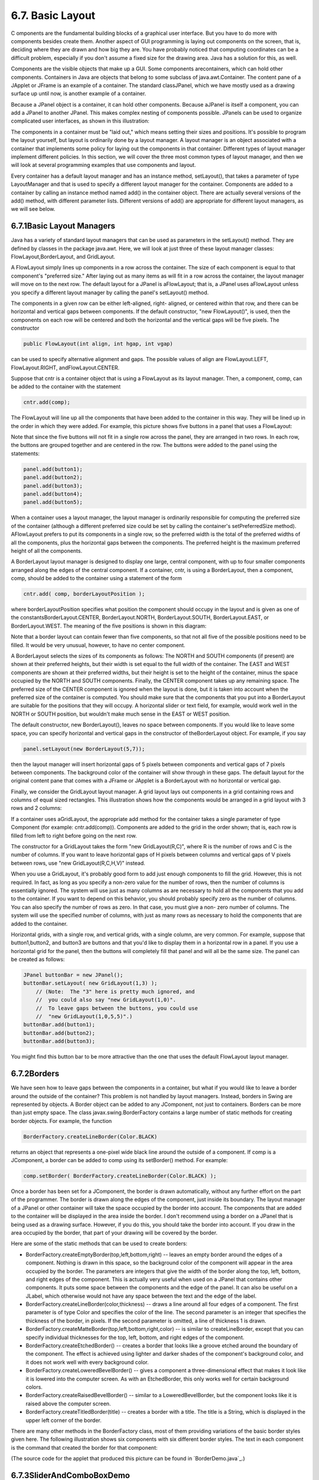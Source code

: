 
6.7. Basic Layout
-----------------



C omponents are the fundamental building blocks of a graphical user
interface. But you have to do more with components besides create
them. Another aspect of GUI programming is laying out components on
the screen, that is, deciding where they are drawn and how big they
are. You have probably noticed that computing coordinates can be a
difficult problem, especially if you don't assume a fixed size for the
drawing area. Java has a solution for this, as well.

Components are the visible objects that make up a GUI. Some components
arecontainers, which can hold other components. Containers in Java are
objects that belong to some subclass of java.awt.Container. The
content pane of a JApplet or JFrame is an example of a container. The
standard classJPanel, which we have mostly used as a drawing surface
up until now, is another example of a container.

Because a JPanel object is a container, it can hold other components.
Because aJPanel is itself a component, you can add a JPanel to another
JPanel. This makes complex nesting of components possible. JPanels can
be used to organize complicated user interfaces, as shown in this
illustration:



The components in a container must be "laid out," which means setting
their sizes and positions. It's possible to program the layout
yourself, but layout is ordinarily done by a layout manager. A layout
manager is an object associated with a container that implements some
policy for laying out the components in that container. Different
types of layout manager implement different policies. In this section,
we will cover the three most common types of layout manager, and then
we will look at several programming examples that use components and
layout.

Every container has a default layout manager and has an instance
method, setLayout(), that takes a parameter of type LayoutManager and
that is used to specify a different layout manager for the container.
Components are added to a container by calling an instance method
named add() in the container object. There are actually several
versions of the add() method, with different parameter lists.
Different versions of add() are appropriate for different layout
managers, as we will see below.





6.7.1Basic Layout Managers
~~~~~~~~~~~~~~~~~~~~~~~~~~

Java has a variety of standard layout managers that can be used as
parameters in the setLayout() method. They are defined by classes in
the package java.awt. Here, we will look at just three of these layout
manager classes: FlowLayout,BorderLayout, and GridLayout.

A FlowLayout simply lines up components in a row across the container.
The size of each component is equal to that component's "preferred
size." After laying out as many items as will fit in a row across the
container, the layout manager will move on to the next row. The
default layout for a JPanel is aFlowLayout; that is, a JPanel uses
aFlowLayout unless you specify a different layout manager by calling
the panel's setLayout() method.

The components in a given row can be either left-aligned, right-
aligned, or centered within that row, and there can be horizontal and
vertical gaps between components. If the default constructor, "new
FlowLayout()", is used, then the components on each row will be
centered and both the horizontal and the vertical gaps will be five
pixels. The constructor


.. code-block:: java

    public FlowLayout(int align, int hgap, int vgap)


can be used to specify alternative alignment and gaps. The possible
values of align are FlowLayout.LEFT, FlowLayout.RIGHT,
andFlowLayout.CENTER.

Suppose that cntr is a container object that is using a FlowLayout as
its layout manager. Then, a component, comp, can be added to the
container with the statement


.. code-block:: java

    cntr.add(comp);


The FlowLayout will line up all the components that have been added to
the container in this way. They will be lined up in the order in which
they were added. For example, this picture shows five buttons in a
panel that uses a FlowLayout:



Note that since the five buttons will not fit in a single row across
the panel, they are arranged in two rows. In each row, the buttons are
grouped together and are centered in the row. The buttons were added
to the panel using the statements:


.. code-block:: java

    panel.add(button1);
    panel.add(button2);
    panel.add(button3);
    panel.add(button4);
    panel.add(button5);


When a container uses a layout manager, the layout manager is
ordinarily responsible for computing the preferred size of the
container (although a different preferred size could be set by calling
the container's setPreferredSize method). AFlowLayout prefers to put
its components in a single row, so the preferred width is the total of
the preferred widths of all the components, plus the horizontal gaps
between the components. The preferred height is the maximum preferred
height of all the components.




A BorderLayout layout manager is designed to display one large,
central component, with up to four smaller components arranged along
the edges of the central component. If a container, cntr, is using a
BorderLayout, then a component, comp, should be added to the container
using a statement of the form


.. code-block:: java

    cntr.add( comp, borderLayoutPosition );


where borderLayoutPosition specifies what position the component
should occupy in the layout and is given as one of the
constantsBorderLayout.CENTER, BorderLayout.NORTH, BorderLayout.SOUTH,
BorderLayout.EAST, or BorderLayout.WEST. The meaning of the five
positions is shown in this diagram:



Note that a border layout can contain fewer than five components, so
that not all five of the possible positions need to be filled. It
would be very unusual, however, to have no center component.

A BorderLayout selects the sizes of its components as follows: The
NORTH and SOUTH components (if present) are shown at their preferred
heights, but their width is set equal to the full width of the
container. The EAST and WEST components are shown at their preferred
widths, but their height is set to the height of the container, minus
the space occupied by the NORTH and SOUTH components. Finally, the
CENTER component takes up any remaining space. The preferred size of
the CENTER component is ignored when the layout is done, but it is
taken into account when the preferred size of the container is
computed. You should make sure that the components that you put into a
BorderLayout are suitable for the positions that they will occupy. A
horizontal slider or text field, for example, would work well in the
NORTH or SOUTH position, but wouldn't make much sense in the EAST or
WEST position.

The default constructor, new BorderLayout(), leaves no space between
components. If you would like to leave some space, you can specify
horizontal and vertical gaps in the constructor of theBorderLayout
object. For example, if you say


.. code-block:: java

    panel.setLayout(new BorderLayout(5,7));


then the layout manager will insert horizontal gaps of 5 pixels
between components and vertical gaps of 7 pixels between components.
The background color of the container will show through in these gaps.
The default layout for the original content pane that comes with a
JFrame or JApplet is a BorderLayout with no horizontal or vertical
gap.




Finally, we consider the GridLayout layout manager. A grid layout lays
out components in a grid containing rows and columns of equal sized
rectangles. This illustration shows how the components would be
arranged in a grid layout with 3 rows and 2 columns:



If a container uses aGridLayout, the appropriate add method for the
container takes a single parameter of type Component (for example:
cntr.add(comp)). Components are added to the grid in the order shown;
that is, each row is filled from left to right before going on the
next row.

The constructor for a GridLayout takes the form "new GridLayout(R,C)",
where R is the number of rows and C is the number of columns. If you
want to leave horizontal gaps of H pixels between columns and vertical
gaps of V pixels between rows, use "new GridLayout(R,C,H,V)" instead.

When you use a GridLayout, it's probably good form to add just enough
components to fill the grid. However, this is not required. In fact,
as long as you specify a non-zero value for the number of rows, then
the number of columns is essentially ignored. The system will use just
as many columns as are necessary to hold all the components that you
add to the container. If you want to depend on this behavior, you
should probably specify zero as the number of columns. You can also
specify the number of rows as zero. In that case, you must give a non-
zero number of columns. The system will use the specified number of
columns, with just as many rows as necessary to hold the components
that are added to the container.

Horizontal grids, with a single row, and vertical grids, with a single
column, are very common. For example, suppose that button1,button2,
and button3 are buttons and that you'd like to display them in a
horizontal row in a panel. If you use a horizontal grid for the panel,
then the buttons will completely fill that panel and will all be the
same size. The panel can be created as follows:


.. code-block:: java

    JPanel buttonBar = new JPanel();
    buttonBar.setLayout( new GridLayout(1,3) );
        // (Note:  The "3" here is pretty much ignored, and
        //  you could also say "new GridLayout(1,0)".
        //  To leave gaps between the buttons, you could use
        //  "new GridLayout(1,0,5,5)".)
    buttonBar.add(button1);
    buttonBar.add(button2);
    buttonBar.add(button3);


You might find this button bar to be more attractive than the one that
uses the default FlowLayout layout manager.





6.7.2Borders
~~~~~~~~~~~~

We have seen how to leave gaps between the components in a container,
but what if you would like to leave a border around the outside of the
container? This problem is not handled by layout managers. Instead,
borders in Swing are represented by objects. A Border object can be
added to any JComponent, not just to containers. Borders can be more
than just empty space. The class javax.swing.BorderFactory contains a
large number of static methods for creating border objects. For
example, the function


.. code-block:: java

    BorderFactory.createLineBorder(Color.BLACK)


returns an object that represents a one-pixel wide black line around
the outside of a component. If comp is a JComponent, a border can be
added to comp using its setBorder() method. For example:


.. code-block:: java

    comp.setBorder( BorderFactory.createLineBorder(Color.BLACK) );


Once a border has been set for a JComponent, the border is drawn
automatically, without any further effort on the part of the
programmer. The border is drawn along the edges of the component, just
inside its boundary. The layout manager of a JPanel or other container
will take the space occupied by the border into account. The
components that are added to the container will be displayed in the
area inside the border. I don't recommend using a border on a JPanel
that is being used as a drawing surface. However, if you do this, you
should take the border into account. If you draw in the area occupied
by the border, that part of your drawing will be covered by the
border.

Here are some of the static methods that can be used to create
borders:


+ BorderFactory.createEmptyBorder(top,left,bottom,right) -- leaves an
  empty border around the edges of a component. Nothing is drawn in this
  space, so the background color of the component will appear in the
  area occupied by the border. The parameters are integers that give the
  width of the border along the top, left, bottom, and right edges of
  the component. This is actually very useful when used on a JPanel that
  contains other components. It puts some space between the components
  and the edge of the panel. It can also be useful on a JLabel, which
  otherwise would not have any space between the text and the edge of
  the label.
+ BorderFactory.createLineBorder(color,thickness) -- draws a line
  around all four edges of a component. The first parameter is of type
  Color and specifies the color of the line. The second parameter is an
  integer that specifies the thickness of the border, in pixels. If the
  second parameter is omitted, a line of thickness 1 is drawn.
+ BorderFactory.createMatteBorder(top,left,bottom,right,color) -- is
  similar to createLineBorder, except that you can specify individual
  thicknesses for the top, left, bottom, and right edges of the
  component.
+ BorderFactory.createEtchedBorder() -- creates a border that looks
  like a groove etched around the boundary of the component. The effect
  is achieved using lighter and darker shades of the component's
  background color, and it does not work well with every background
  color.
+ BorderFactory.createLoweredBevelBorder() -- gives a component a
  three-dimensional effect that makes it look like it is lowered into
  the computer screen. As with an EtchedBorder, this only works well for
  certain background colors.
+ BorderFactory.createRaisedBevelBorder() -- similar to a
  LoweredBevelBorder, but the component looks like it is raised above
  the computer screen.
+ BorderFactory.createTitledBorder(title) -- creates a border with a
  title. The title is a String, which is displayed in the upper left
  corner of the border.


There are many other methods in the BorderFactory class, most of them
providing variations of the basic border styles given here. The
following illustration shows six components with six different border
styles. The text in each component is the command that created the
border for that component:



(The source code for the applet that produced this picture can be
found in `BorderDemo.java`_.)





6.7.3SliderAndComboBoxDemo
~~~~~~~~~~~~~~~~~~~~~~~~~~

Now that we have looked at components and layouts, it's time to put
them together into some complete programs. We start with a simple demo
that uses a JLabel, a JComboBox, and a couple of JSliders, all laid
out in aGridLayout:



The sliders in this applet control the foreground and background color
of the label, and the combo box controls its font style. Writing this
program is a matter of creating the components, laying them out, and
programming listeners to respond to events from the sliders and combo
box. In my program, I define a subclass of JPanel which will be used
for the applet's content pane. This class implementsChangeListener and
ActionListener, so the panel itself can act as the listener for change
events from the sliders and action events from the combo box. In the
constructor, the four components are created and configured, a
GridLayout is installed as the layout manager for the panel, and the
components are added to the panel:


.. code-block:: java

    /* Create the sliders, and set up this panel to listen for
       ChangeEvents that are generated by the sliders. */
    
    bgColorSlider = new JSlider(0,255,100);
    bgColorSlider.addChangeListener(this);
    
    fgColorSlider = new JSlider(0,255,200);
    fgColorSlider.addChangeListener(this);
     
    /* Create the combo box, and add four items to it, listing
       different font styles.  Set up the panel to listen for
       ActionEvents from the combo box. */
     
    fontStyleSelect = new JComboBox();
    fontStyleSelect.addItem("Plain Font");
    fontStyleSelect.addItem("Italic Font");
    fontStyleSelect.addItem("Bold Font");
    fontStyleSelect.addItem("Bold Italic Font");
    fontStyleSelect.setSelectedIndex(2);
    fontStyleSelect.addActionListener(this);
    
    /* Create the display label, with properties to match the
       values of the sliders and the setting of the combo box. */
    
    displayLabel = new JLabel("Hello World!", JLabel.CENTER);
    displayLabel.setOpaque(true);
    displayLabel.setBackground( new Color(100,100,100) );
    displayLabel.setForeground( new Color(255, 200, 200) );
    displayLabel.setFont( new Font("Serif", Font.BOLD, 30) );
    
    /* Set the layout for the panel, and add the four components. 
       Use a GridLayout with 4 rows and 1 column. */
    
    setLayout(new GridLayout(4,1));
    add(displayLabel);
    add(bgColorSlider);
    add(fgColorSlider);
    add(fontStyleSelect);


The class also defines the methods required by the ActionListener and
ChangeListener interfaces. The actionPerformed() method is called when
the user selects an item in the combo box. This method changes the
font in the JLabel, where the font depends on which item is currently
selected in the combo box, fontStyleSelect:


.. code-block:: java

    public void actionPerformed(ActionEvent evt) {
       switch ( fontStyleSelect.getSelectedIndex() ) {
       case 0:
          displayLabel.setFont( new Font("Serif", Font.PLAIN, 30) );
          break;
       case 1:
          displayLabel.setFont( new Font("Serif", Font.ITALIC, 30) );
          break;
       case 2:
          displayLabel.setFont( new Font("Serif", Font.BOLD, 30) );
          break;
       case 3:
          displayLabel.setFont( new Font("Serif", Font.BOLD + Font.ITALIC, 30) );
          break;
       }
    }


And the stateChanged() method, which is called when the user
manipulates one of the sliders, uses the value on the slider to
compute a new foreground or background color for the label. The method
checksevt.getSource() to determine which slider was changed:


.. code-block:: java

    public void stateChanged(ChangeEvent evt) {
       if (evt.getSource() == bgColorSlider) {
          int bgVal = bgColorSlider.getValue();
          displayLabel.setBackground( new Color(bgVal,bgVal,bgVal) );
             // NOTE:  The background color is a shade of gray,
             //        determined by the setting on the slider.
       }
       else {
          int fgVal = fgColorSlider.getValue();
          displayLabel.setForeground( new Color( 255, fgVal, fgVal) );
             // Note:  The foreground color ranges from pure red to pure
             //        white as the slider value increases from 0 to 255.
       }
    }


(The complete source code is in the file
`SliderAndComboBoxDemo.java`_.)





6.7.4A Simple Calculator
~~~~~~~~~~~~~~~~~~~~~~~~

As our next example, we look briefly at an example that uses nested
subpanels to build a more complex user interface. The program has two
JTextFields where the user can enter two numbers, four JButtons that
the user can click to add, subtract, multiply, or divide the two
numbers, and a JLabel that displays the result of the operation:



Like the previous example, this example uses a main panel with
aGridLayout that has four rows and one column. In this case, the
layout is created with the statement:


.. code-block:: java

    setLayout(new GridLayout(4,1,3,3));


which allows a 3-pixel gap between the rows where the gray background
color of the panel is visible. The gray border around the edges of the
panel is added with the statement


.. code-block:: java

    setBorder( BorderFactory.createEmptyBorder(5,5,5,5) );


The first row of the grid layout actually contains two components, a
JLabel displaying the text "x=" and a JTextField. A grid layout can
only only have one component in each position. In this case, that
component is a JPanel, a subpanel that is nested inside the main
panel. This subpanel in turn contains the label and text field. This
can be programmed as follows:


.. code-block:: java

    xInput = new JTextField("0", 10); // Create a text field sized to hold 10 chars.
    JPanel xPanel = new JPanel();     // Create the subpanel.
    xPanel.add( new JLabel(" x = ")); // Add a label to the subpanel.
    xPanel.add(xInput);               // Add the text field to the subpanel
    mainPanel.add(xPanel);            // Add the subpanel to the main panel.


The subpanel uses the default FlowLayout layout manager, so the label
and text field are simply placed next to each other in the subpanel at
their preferred size, and are centered in the subpanel.

Similarly, the third row of the grid layout is a subpanel that
contains four buttons. In this case, the subpanel uses a GridLayout
with one row and four columns, so that the buttons are all the same
size and completely fill the subpanel.

One other point of interest in this example is the actionPerformed()
method that responds when the user clicks one of the buttons. This
method must retrieve the user's numbers from the text field, perform
the appropriate arithmetic operation on them (depending on which
button was clicked), and set the text of the label (named answer) to
represent the result. However, the contents of the text fields can
only be retrieved as strings, and these strings must be converted into
numbers. If the conversion fails, the label is set to display an error
message:


.. code-block:: java

    public void actionPerformed(ActionEvent evt) {
       
       double x, y;  // The numbers from the input boxes.
       
       try {
          String xStr = xInput.getText();
          x = Double.parseDouble(xStr);
       }
       catch (NumberFormatException e) {
              // The string xStr is not a legal number.
          answer.setText("Illegal data for x.");
          xInput.requestFocus();
          return;
       }
       
       try {
          String yStr = yInput.getText();
          y = Double.parseDouble(yStr);
       }
       catch (NumberFormatException e) {
             // The string yStr is not a legal number.
          answer.setText("Illegal data for y.");
          yInput.requestFocus();
          return;
       }
       
       /* Perform the operation based on the action command from the
        button.  The action command is the text displayed on the button.
        Note that division by zero produces an error message. */
       
       String op = evt.getActionCommand();
       if (op.equals("+"))
          answer.setText( "x + y = " + (x+y) );
       else if (op.equals("-"))
          answer.setText( "x - y = " + (x-y) );
       else if (op.equals("*"))
          answer.setText( "x * y = " + (x*y) );
       else if (op.equals("/")) {
          if (y == 0)
             answer.setText("Can't divide by zero!");
          else
             answer.setText( "x / y = " + (x/y) );
       }
       
    } // end actionPerformed()


(The complete source code for this example can be found in
`SimpleCalc.java`_.)





6.7.5Using a null Layout
~~~~~~~~~~~~~~~~~~~~~~~~

As mentioned above, it is possible to do without a layout manager
altogether. For our next example, we'll look at a panel that does not
use a layout manager. If you set the layout manager of a container to
be null, by calling container.setLayout(null), then you assume
complete responsibility for positioning and sizing the components in
that container.

If comp is any component, then the statement


.. code-block:: java

    comp.setBounds(x, y, width, height);


puts the top left corner of the component at the point (x,y), measured
in the coordinate system of the container that contains the component,
and it sets the width and height of the component to the specified
values. You should only set the bounds of a component if the container
that contains it has a null layout manager. In a container that has a
non-null layout manager, the layout manager is responsible for setting
the bounds, and you should not interfere with its job.

Assuming that you have set the layout manager to null, you can call
the setBounds() method any time you like. (You can even make a
component that moves or changes size while the user is watching.) If
you are writing a panel that has a known, fixed size, then you can set
the bounds of each component in the panel's constructor. Note that you
must also add the components to the panel, using the panel's
add(component) instance method; otherwise, the component will not
appear on the screen.

Our example contains four components: two buttons, a label, and a
panel that displays a checkerboard pattern:



This is just an example of using a null layout; it doesn't do
anything, except that clicking the buttons changes the text of the
label. (We will use this example in :doc:`Section 7.5</7/s5>` as a starting point
for a checkers game.)

For its content pane, this example uses a main panel that is defined
by a class namedNullLayoutPanel. The four components are created and
added to the panel in the constructor of theNullLayoutPanel class.
Then the setBounds() method of each component is called to set the
size and position of the component:


.. code-block:: java

    public NullLayoutPanel() {
       
       setLayout(null);  // I will do the layout myself!
       
       setBackground(new Color(0,150,0));  // A dark green background.
       
       setBorder( BorderFactory.createEtchedBorder() ); 
       
       setPreferredSize( new Dimension(350,240) );
            // I assume that the size of the panel is, in fact, 350-by-240.
       
       /* Create the components and add them to the content pane.  If you
        don't add them to the a container, they won't appear, even if
        you set their bounds! */
       
       board = new Checkerboard();
           // (Checkerborad is a subclass of JPanel, defined elsewhere.)
       add(board);
       
       newGameButton = new JButton("New Game");
       newGameButton.addActionListener(this);
       add(newGameButton);
       
       resignButton = new JButton("Resign");
       resignButton.addActionListener(this);
       add(resignButton);
       
       message = new JLabel("Click \"New Game\" to begin a game.");
       message.setForeground( new Color(100,255,100) ); // Light green.
       message.setFont(new Font("Serif", Font.BOLD, 14));
       add(message);
       
       /* Set the position and size of each component by calling
        its setBounds() method. */
       
       board.setBounds(20,20,164,164);
       newGameButton.setBounds(210, 60, 120, 30);
       resignButton.setBounds(210, 120, 120, 30);
       message.setBounds(20, 200, 330, 30);
                
    } // end constructor


It's reasonably easy, in this case, to get an attractive layout. It's
much more difficult to do your own layout if you want to allow for
changes of size. In that case, you have to respond to changes in the
container's size by recomputing the sizes and positions of all the
components that it contains. If you want to respond to changes in a
container's size, you can register an appropriate listener with the
container. Any component generates an event of type ComponentEvent
when its size changes (and also when it is moved, hidden, or shown).
You can register a ComponentListener with the container and respond to
size change events by recomputing the sizes and positions of all the
components in the container. Consult a Java reference for more
information about ComponentEvents. However, my real advice is that if
you want to allow for changes in the container's size, try to find a
layout manager to do the work for you.

(The complete source code for this example is in
`NullLayoutDemo.java`_.)





6.7.6A Little Card Game
~~~~~~~~~~~~~~~~~~~~~~~

For a final example, let's look at something a little more interesting
as a program. The example is a simple card game in which you look at a
playing card and try to predict whether the next card will be higher
or lower in value. (Aces have the lowest value in this game.) You've
seen a text-oriented version of the same game in `Subsection5.4.3`_.
:doc:`Section 5.4</5/s4>` also introducedDeck, Hand, and Card classes that are
used in the game program. In this GUI version of the game, you click
on a button to make your prediction. If you predict wrong, you lose.
If you make three correct predictions, you win. After completing one
game, you can click the "New Game" button to start a new game. Try it!
See what happens if you click on one of the buttons at a time when it
doesn't make sense to do so.



The game is implemented in a subclass of JPanel that is used as the
content pane in the applet. The source code for the panel
is`HighLowGUIPanel.java`_. Applet and standalone versions of the
program are defined by `HighLowGUIApplet.java`_ and`HighLowGUI.java`_.

The overall structure of the main panel in this example should be
clear: It has three buttons in a subpanel at the bottom of the main
panel and a large drawing surface that displays the cards and a
message. (The cards and message are not themselves components in this
example; they are drawn in the panel'spaintComponent() method.) The
main panel uses aBorderLayout. The drawing surface occupies theCENTER
position of the border layout. The subpanel that contains the buttons
occupies the SOUTH position of the border layout, and the other three
positions of the layout are empty.

The drawing surface is defined by a nested class named CardPanel,
which is a subclass of JPanel. I have chosen to let the drawing
surface object do most of the work of the game: It listens for events
from the three buttons and responds by taking the appropriate actions.
The main panel is defined by HighLowGUIPanel itself, which is another
subclass of JPanel. The constructor of the HighLowGUIPanel class
creates all the other components, sets up event handling, and lays out
the components:


.. code-block:: java

    public HighLowGUIPanel() {   // The constructor.
                
       setBackground( new Color(130,50,40) );
       
       setLayout( new BorderLayout(3,3) );  // BorderLayout with 3-pixel gaps.
       
       CardPanel board = new CardPanel();  // Where the cards are drawn.
       add(board, BorderLayout.CENTER);
       
       JPanel buttonPanel = new JPanel();  // The subpanel that holds the buttons.
       buttonPanel.setBackground( new Color(220,200,180) );
       add(buttonPanel, BorderLayout.SOUTH);
       
       JButton higher = new JButton( "Higher" );
       higher.addActionListener(board);   // The CardPanel listens for events.
       buttonPanel.add(higher);
       
       JButton lower = new JButton( "Lower" );
       lower.addActionListener(board);
       buttonPanel.add(lower);
       
       JButton newGame = new JButton( "New Game" );
       newGame.addActionListener(board);
       buttonPanel.add(newGame);
       
       setBorder(BorderFactory.createLineBorder( new Color(130,50,40), 3) );
       
    }  // end constructor


The programming of the drawing surface class, CardPanel, is a nice
example of thinking in terms of a state machine. (See
`Subsection6.5.4`_.) It is important to think in terms of the states
that the game can be in, how the state can change, and how the
response to events can depend on the state. The approach that produced
the original, text-oriented game in `Subsection5.4.3`_ is not
appropriate here. Trying to think about the game in terms of a process
that goes step-by-step from beginning to end is more likely to confuse
you than to help you.

The state of the game includes the cards and the message. The cards
are stored in an object of type Hand. The message is a String. These
values are stored in instance variables. There is also another, less
obvious aspect of the state: Sometimes a game is in progress, and the
user is supposed to make a prediction about the next card. Sometimes
we are between games, and the user is supposed to click the "New Game"
button. It's a good idea to keep track of this basic difference in
state. The CardPanel class uses a boolean instance variable named
gameInProgress for this purpose.

The state of the game can change whenever the user clicks on a button.
TheCardPanel class implements the ActionListener interface and defines
an actionPerformed() method to respond to the user's clicks. This
method simply calls one of three other methods,doHigher(), doLower(),
or newGame(), depending on which button was pressed. It's in these
three event-handling methods that the action of the game takes place.

We don't want to let the user start a new game if a game is currently
in progress. That would be cheating. So, the response in the newGame()
method is different depending on whether the state
variablegameInProgress is true or false. If a game is in progress,
themessage instance variable should be set to show an error message.
If a game is not in progress, then all the state variables should be
set to appropriate values for the beginning of a new game. In any
case, the board must be repainted so that the user can see that the
state has changed. The completenewGame() method is as follows:


.. code-block:: java

    /**
     * Called by the CardPanel constructor, and called by actionPerformed() if
     * the user clicks the "New Game" button.  Start a new game.
     */
    void doNewGame() {
       if (gameInProgress) {
             // If the current game is not over, it is an error to try
             // to start a new game.
          message = "You still have to finish this game!";
          repaint();
          return;
       }
       deck = new Deck();   // Create the deck and hand to use for this game.
       hand = new Hand();
       deck.shuffle();
       hand.addCard( deck.dealCard() );  // Deal the first card into the hand.
       message = "Is the next card higher or lower?";
       gameInProgress = true;
       repaint();
    } // end doNewGame()


The doHigher() and doLower() methods are almost identical to each
other (and could probably have been combined into one method with a
parameter, if I were more clever). Let's look at the doHigher()
routine. This is called when the user clicks the "Higher" button. This
only makes sense if a game is in progress, so the first thing
doHigher() should do is check the value of the state variable
gameInProgress. If the value is false, then doHigher() should just set
up an error message. If a game is in progress, a new card should be
added to the hand and the user's prediction should be tested. The user
might win or lose at this time. If so, the value of the state variable
gameInProgress must be set to false because the game is over. In any
case, the board is repainted to show the new state. Here is the
doHigher() method:


.. code-block:: java

    /**
     * Called by actionPerformmed() when user clicks "Higher" button.
     * Check the user's prediction.  Game ends if user guessed
     * wrong or if the user has made three correct predictions.
     */
    void doHigher() {
       if (gameInProgress == false) {
             // If the game has ended, it was an error to click "Higher",
             // So set up an error message and abort processing.
          message = "Click \"New Game\" to start a new game!";
          repaint();
          return;
       }
       hand.addCard( deck.dealCard() );     // Deal a card to the hand.
       int cardCt = hand.getCardCount();
       Card thisCard = hand.getCard( cardCt - 1 );  // Card just dealt.
       Card prevCard = hand.getCard( cardCt - 2 );  // The previous card.
       if ( thisCard.getValue() < prevCard.getValue() ) {
          gameInProgress = false;
          message = "Too bad! You lose.";
       }
       else if ( thisCard.getValue() == prevCard.getValue() ) {
          gameInProgress = false;
          message = "Too bad!  You lose on ties.";
       }
       else if ( cardCt == 4) {
          gameInProgress = false;
          message = "You win!  You made three correct guesses.";
       }
       else {
          message = "Got it right!  Try for " + cardCt + ".";
       }
       repaint();
    } // end doHigher()


The paintComponent() method of the CardPanel class uses the values in
the state variables to decide what to show. It displays the string
stored in the message variable. It draws each of the cards in the
hand. There is one little tricky bit: If a game is in progress, it
draws an extra face-down card, which is not in the hand, to represent
the next card in the deck. Drawing the cards requires some care and
computation. I wrote a method, "void drawCard(Graphics g, Card card,
int x, int y)", which draws a card with its upper left corner at the
point (x,y). ThepaintComponent() routine decides where to draw each
card and calls this routine to do the drawing. You can check out all
the details in the source code, `HighLowGUIPanel.java`_. (The playing
cards used in this program are not very impressive. A version of the
program with images that actually look like cards can be found in
`Subsection13.1.3`_.)



